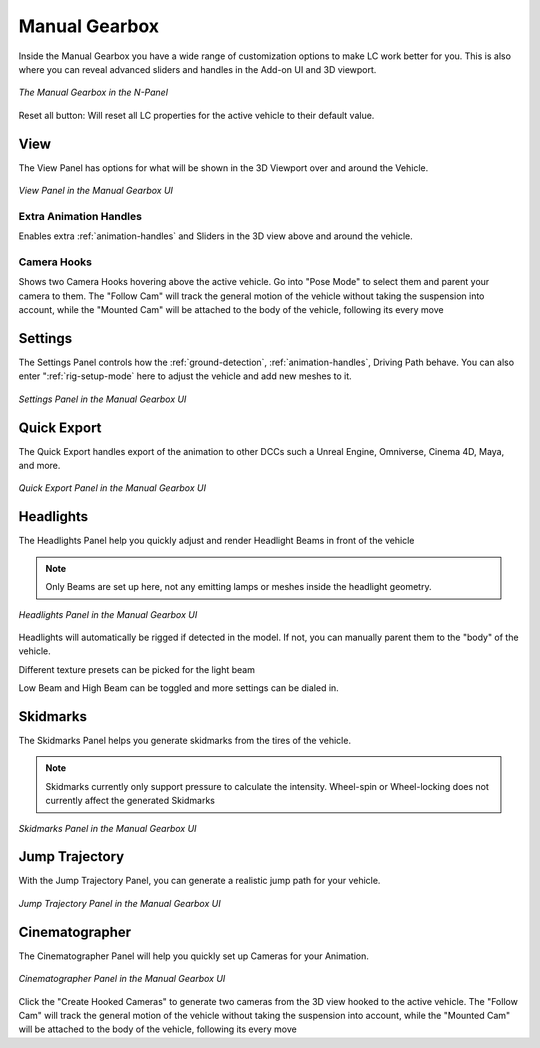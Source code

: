 Manual Gearbox
===================================

Inside the Manual Gearbox you have a wide range of customization options to make LC work better for you. This is also where you can reveal advanced sliders and handles in the Add-on UI and 3D viewport.

..  figure:: img/IMG_ManualGearbox.jpg
    :alt: Manual Gearbox UI
    :class: with-shadow
    :width: 350px
    :align: center
    
    *The Manual Gearbox in the N-Panel* 

Reset all button:
Will reset all LC properties for the active vehicle to their default value.

.. _view:
View
-----

The View Panel has options for what will be shown in the 3D Viewport over and around the Vehicle.

..  figure:: img/IMG_View.jpg
    :alt: View
    :class: with-shadow
    :width: 350px
    :align: center
    
    *View Panel in the Manual Gearbox UI* 

.. _enable_extra_handles:
Extra Animation Handles
^^^^^^^^
Enables extra :ref:`animation-handles` and Sliders in the 3D view above and around the vehicle.


.. _enable_camera_hooks:
Camera Hooks
^^^^^^^^
Shows two Camera Hooks hovering above the active vehicle. Go into "Pose Mode" to select them and parent your camera to them.
The "Follow Cam" will track the general motion of the vehicle without taking the suspension into account, while the "Mounted Cam" will be attached to the body of the vehicle, following its every move


.. _settings:
Settings
-----

The Settings Panel controls how the :ref:`ground-detection`, :ref:`animation-handles`, Driving Path behave. You can also enter ":ref:`rig-setup-mode` here to adjust the vehicle and add new meshes to it.

..  figure:: img/IMG_Settings.jpg
    :alt: Settings
    :class: with-shadow
    :width: 350px
    :align: center
    
    *Settings Panel in the Manual Gearbox UI* 

.. _quick-export:
Quick Export
------

The Quick Export handles export of the animation to other DCCs such a Unreal Engine, Omniverse, Cinema 4D, Maya, and more.

..  figure:: img/IMG_QuickExport.jpg
    :alt: Quick Export
    :class: with-shadow
    :width: 350px
    :align: center
    
    *Quick Export Panel in the Manual Gearbox UI* 


.. _headlights:
Headlights
-----

The Headlights Panel help you quickly adjust and render Headlight Beams in front of the vehicle

.. note::
  Only Beams are set up here, not any emitting lamps or meshes inside the headlight geometry.

..  figure:: img/IMG_Headlights.jpg
    :alt: Headlights
    :class: with-shadow
    :width: 350px
    :align: center
    
    *Headlights Panel in the Manual Gearbox UI* 

Headlights will automatically be rigged if detected in the model. If not, you can manually parent them to the "body" of the vehicle.

Different texture presets can be picked for the light beam

Low Beam and High Beam can be toggled and more settings can be dialed in.


.. _skidmarks:
Skidmarks
-----

The Skidmarks Panel helps you generate skidmarks from the tires of the vehicle.

.. note::
  Skidmarks currently only support pressure to calculate the intensity. Wheel-spin or Wheel-locking does not currently affect the generated Skidmarks

..  figure:: img/IMG_Skidmarks.jpg
    :alt: Skidmarks
    :class: with-shadow
    :width: 350px
    :align: center
    
    *Skidmarks Panel in the Manual Gearbox UI* 



.. _jump-trajectories:
Jump Trajectory
-----

With the Jump Trajectory Panel, you can generate a realistic jump path for your vehicle.

..  figure:: img/IMG_JumpGenerator.jpg
    :alt: Jump
    :class: with-shadow
    :width: 350px
    :align: center
    
    *Jump Trajectory Panel in the Manual Gearbox UI* 


.. _cameras:
Cinematographer
-----

The Cinematographer Panel will help you quickly set up Cameras for your Animation.

..  figure:: img/IMG_Cam.jpg
    :alt: Cam
    :class: with-shadow
    :width: 350px
    :align: center
    
    *Cinematographer Panel in the Manual Gearbox UI* 

Click the "Create Hooked Cameras" to generate two cameras from the 3D view hooked to the active vehicle.
The "Follow Cam" will track the general motion of the vehicle without taking the suspension into account, while the "Mounted Cam" will be attached to the body of the vehicle, following its every move
